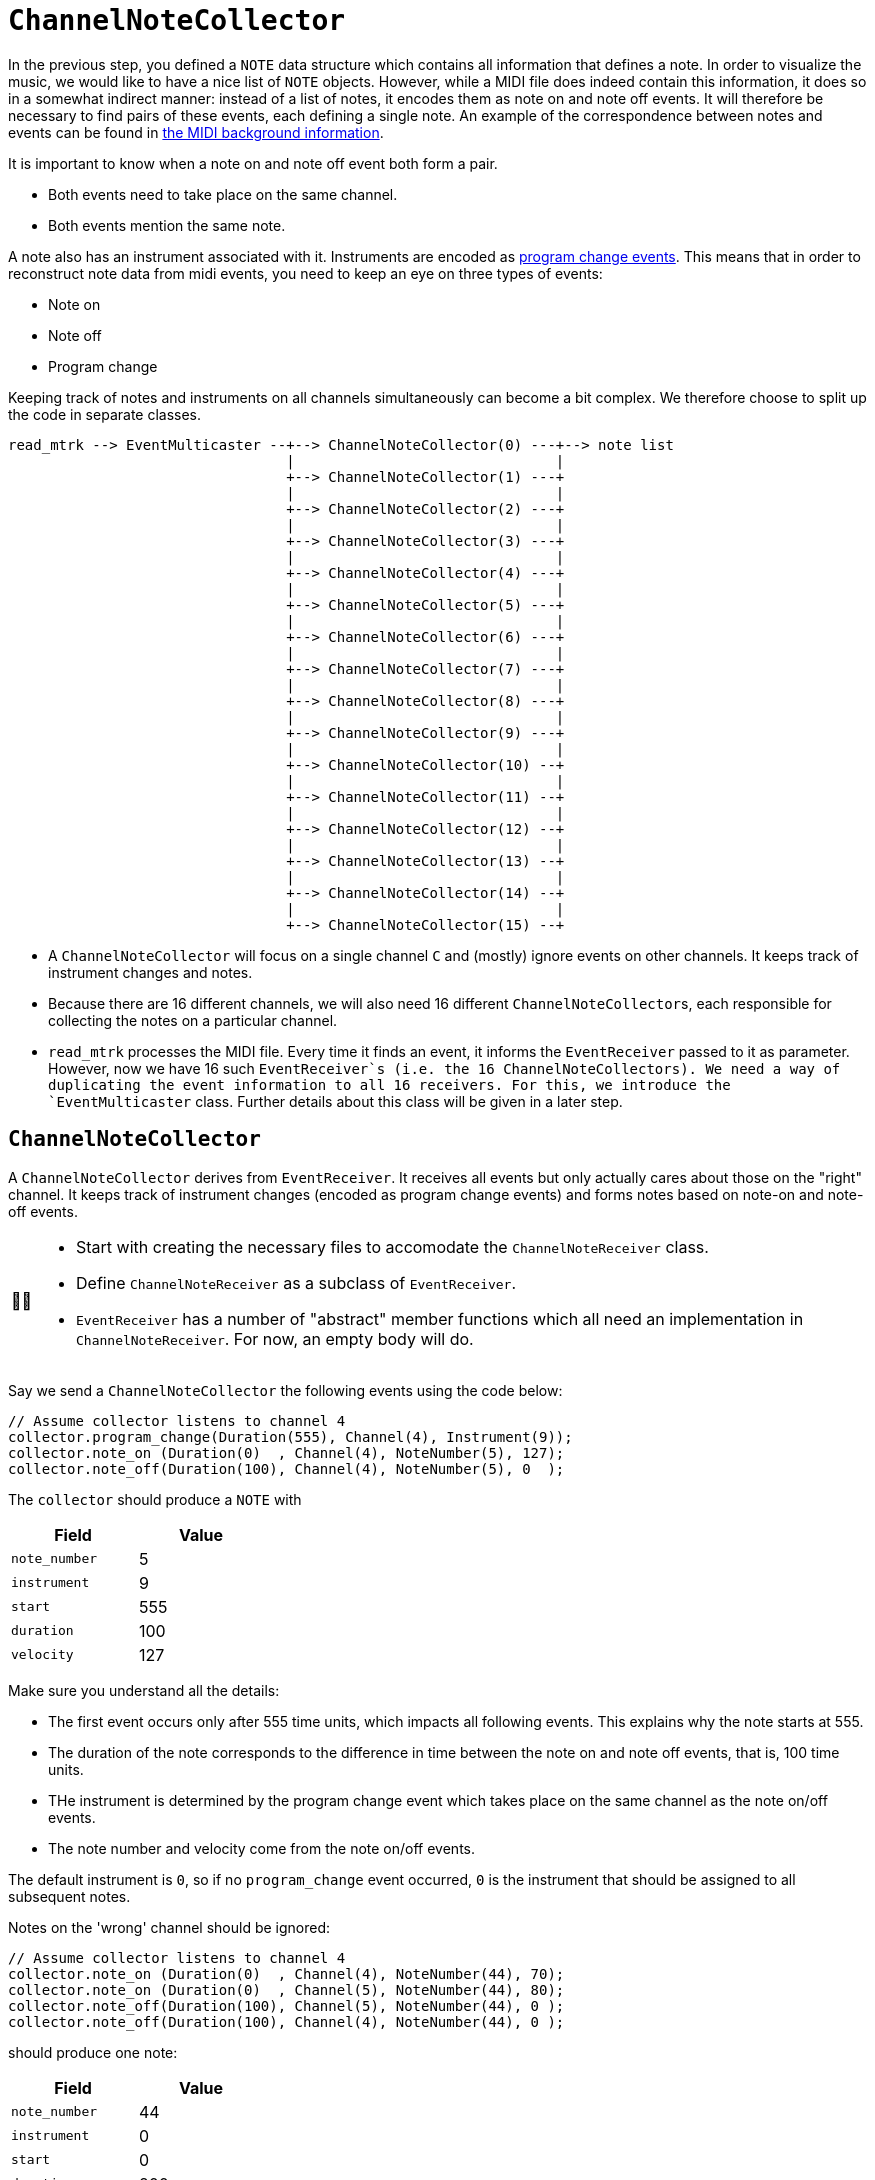 :tip-caption: 💡
:note-caption: ℹ️
:important-caption: ⚠️
:task-caption: 👨‍🔧

= `ChannelNoteCollector`

In the previous step, you defined a `NOTE` data structure which contains all information that defines a note.
In order to visualize the music, we would like to have a nice list of `NOTE` objects.
However, while a MIDI file does indeed contain this information, it does so in a somewhat indirect manner: instead of a list of notes, it encodes them as note on and note off events.
It will therefore be necessary to find pairs of these events, each defining a single note.
An example of the correspondence between notes and events can be found in <<../../../background-information/midi.asciidoc#example,the MIDI background information>>.

It is important to know when a note on and note off event both form a pair.

* Both events need to take place on the same channel.
* Both events mention the same note.

A note also has an instrument associated with it.
Instruments are encoded as <<../../../background-information/midi.asciidoc#programchange,program change events>>.
This means that in order to reconstruct note data from midi events, you need to keep an eye on three types of events:

* Note on
* Note off
* Program change

Keeping track of notes and instruments on all channels simultaneously can become a bit complex.
We therefore choose to split up the code in separate classes.

....
read_mtrk --> EventMulticaster --+--> ChannelNoteCollector(0) ---+--> note list
                                 |                               |
                                 +--> ChannelNoteCollector(1) ---+
                                 |                               |
                                 +--> ChannelNoteCollector(2) ---+
                                 |                               |
                                 +--> ChannelNoteCollector(3) ---+
                                 |                               |
                                 +--> ChannelNoteCollector(4) ---+
                                 |                               |
                                 +--> ChannelNoteCollector(5) ---+
                                 |                               |
                                 +--> ChannelNoteCollector(6) ---+
                                 |                               |
                                 +--> ChannelNoteCollector(7) ---+
                                 |                               |
                                 +--> ChannelNoteCollector(8) ---+
                                 |                               |
                                 +--> ChannelNoteCollector(9) ---+
                                 |                               |
                                 +--> ChannelNoteCollector(10) --+
                                 |                               |
                                 +--> ChannelNoteCollector(11) --+
                                 |                               |
                                 +--> ChannelNoteCollector(12) --+
                                 |                               |
                                 +--> ChannelNoteCollector(13) --+
                                 |                               |
                                 +--> ChannelNoteCollector(14) --+
                                 |                               |
                                 +--> ChannelNoteCollector(15) --+
....

* A `ChannelNoteCollector` will focus on a single channel `C` and (mostly) ignore events on other channels.
  It keeps track of instrument changes and notes.
* Because there are 16 different channels, we will also need 16 different ``ChannelNoteCollector``s, each responsible for collecting the notes on a particular channel.
* `read_mtrk` processes the MIDI file.
  Every time it finds an event, it informs the `EventReceiver` passed to it as parameter.
  However, now we have 16 such `EventReceiver`s (i.e. the 16 ``ChannelNoteCollector``s).
  We need a way of duplicating the event information to all 16 receivers.
  For this, we introduce the `EventMulticaster` class.
  Further details about this class will be given in a later step.

== `ChannelNoteCollector`

A `ChannelNoteCollector` derives from `EventReceiver`.
It receives all events but only actually cares about those on the "right" channel.
It keeps track of instrument changes (encoded as program change events) and forms notes based on note-on and note-off events.

[NOTE,caption={task-caption}]
====
* Start with creating the necessary files to accomodate the `ChannelNoteReceiver` class.
* Define `ChannelNoteReceiver` as a subclass of `EventReceiver`.
* `EventReceiver` has a number of "abstract" member functions which all need an implementation in `ChannelNoteReceiver`.
  For now, an empty body will do.
====

Say we send a `ChannelNoteCollector` the following events using the code below:

[source,c++]
----
// Assume collector listens to channel 4
collector.program_change(Duration(555), Channel(4), Instrument(9));
collector.note_on (Duration(0)  , Channel(4), NoteNumber(5), 127);
collector.note_off(Duration(100), Channel(4), NoteNumber(5), 0  );
----

The `collector` should produce a `NOTE` with

[%header,cols=">,<",width="30%"]
|===
| Field | Value
| `note_number` | 5
| `instrument` | 9
| `start` | 555
| `duration` | 100
| `velocity` | 127
|===

Make sure you understand all the details:

* The first event occurs only after 555 time units, which impacts all following events.
  This explains why the note starts at 555.
* The duration of the note corresponds to the difference in time between the note on and note off events, that is, 100 time units.
* THe instrument is determined by the program change event which takes place on the same channel as the note on/off events.
* The note number and velocity come from the note on/off events.

The default instrument is `0`, so if no `program_change` event occurred, `0` is the instrument that should be assigned to all subsequent notes.

Notes on the 'wrong' channel should be ignored:

[source,c++]
----
// Assume collector listens to channel 4
collector.note_on (Duration(0)  , Channel(4), NoteNumber(44), 70);
collector.note_on (Duration(0)  , Channel(5), NoteNumber(44), 80);
collector.note_off(Duration(100), Channel(5), NoteNumber(44), 0 );
collector.note_off(Duration(100), Channel(4), NoteNumber(44), 0 );
----

should produce one note:

[%header,cols=">,<",width="30%"]
|===
| Field | Value
| `note_number` | 44
| `instrument` | 0
| `start` | 0
| `duration` | 200
| `velocity` | 70
|===

IMPORTANT: Make sure you understand why the `duration` is `200`, not `100`.
Many students forget about taking into account the `delta_time` values of events on a different channel.

A `ChannelNoteCollector` should be initialized with a channel so that it knows which channel to keep an eye on.
In other words, the constructor should have a `Channel` parameter.

[NOTE,caption={task-caption}]
====
* Add a constructor to `ChannelNoteCollector`.
* Have it accept a `Channel`, which it stores in a field.
====

[#notereceiver]
=== Receiving Notes

Where does the collector send its `NOTE`s to?
We could have the collector store all the `NOTE`s in a `std::vector<NOTE>`, but that would be making assumptions:

* Maybe the user of the collector class want them in a `std::list<NOTE>`.
* Perhaps not store them at all put directly print them out.
* A MIDI file might contain a huge amount of notes that will not fit in memory.

So we need to ask ourselves the question, what should the `ChannelNoteCollector` do with these notes so as to maximize flexibility?

One way would be to introduce the concept of a note receiver, which could be defined as

[source,c++]
----
class NoteReciever
{
public:
    virtual receive_note(const NOTE&) = 0;
};
----

This could work, but puts the additional burden on the user of defining an extra class plus all complexity that goes with it.
For example, say we want the gather all ``NOTE``s in a vector, we would have to write

[source,c++]
----
class ToVector : public NoteReceiver
{
private:
    std::vector<NOTE>* vector;

public:
    ToVector(std::vector<NOTE>* vector) : vector(vector) { }

    void receive_note(const NOTE& note) override
    {
        vector->push_back(note);
    }
};

std::vector<NOTE> notes;
ToVector receiver(&notes);
ChannelNoteCollector collector(Channel(5), receiver);
----

We can shorten this dramatically by relying on <<../../../background-information/lambdas.asciidoc#,lambdas>>:

[source,c++]
----
std::vector<NOTE> notes;
ChannelNoteCollector collector(Channel(5),
                               [&notes](const NOTE& note) { notes.push_back(note); });
----

So, what does this mean for our `ChannelNoteCollector`?
Its constructor needs a second parameter: a function which it calls whenever a new note has been found
In our case, the function needs to accept a `const NOTE&` and return nothing:

[source,c++]
----
std::function<void(const NOTE&)> note_receiver
----

You can simply pass a function by value (no need to use references or pointers).

[NOTE,caption={task-caption}]
====
Add the second parameter to ``ChannelNoteCollector``'s constructor.
As usual, the constructor should store this parameter's value in a field.
====

=== Handling the Events

The only remaining thing to do is implement each event-handling member function.

* You are mostly interested in dealing with note on, note off and program change/
* Don't forget to check if the events take place on the correct channel.
* `note_on` should register the note's starting time and velocity.
* `note_on` should check the velocity: if it is <<../../../background-information/midi.asciidoc#noteonzerovelocity,zero>>, you should interpret it as a note off event.
* `note_off` should look up the information stored by note_on and create a `NOTE`.
* Make sure to keep it efficient.
  Store the data in the right data structure.
  No loops are necessary: it is just a matter of looking up the information in the right place.
* Don't forget to deal with the other events appropriately!
  The corresponding member functions definitely should *not* be empty.

[NOTE,caption={task-caption}]
====
Implement each of ``ChannelNoteCollector``'s member functions.
====
